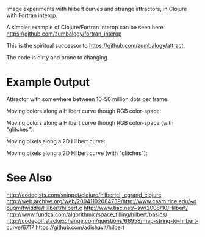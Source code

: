 # Hilbert

Image experiments with hilbert curves and strange attractors, in Clojure with Fortran interop.

A simpler example of Clojure/Fortran interop can be seen here: https://github.com/zumbalogy/fortran_interop

This is the spiritual successor to https://github.com/zumbalogy/attract.

The code is dirty and prone to changing.

* Example Output

  Attractor with somewhere between 10-50 million dots per frame:

  [[./examples/file2.gif]]

  Moving colors along a Hilbert curve though RGB color-space:

  [[./examples/moving_color.gif]]

  Moving colors along a Hilbert curve though RGB color-space (with "glitches"):

  [[./examples/rainbow.png]]

  Moving pixels along a 2D Hilbert curve:

  [[./examples/2d_fish.gif]]

  Moving pixels along a 2D Hilbert curve (with "glitches"):

  [[./examples/0.gif]]

  [[./examples/1.gif]]

  [[./examples/2.gif]]

  [[./examples/3.gif]]

* See Also

http://codegists.com/snippet/clojure/hilbertclj_cgrand_clojure
http://web.archive.org/web/20041102084739/http://www.caam.rice.edu/~dougm/twiddle/Hilbert/hilbert.c
http://www.tiac.net/~sw/2008/10/Hilbert/
http://www.fundza.com/algorithmic/space_filling/hilbert/basics/
http://codegolf.stackexchange.com/questions/66958/map-string-to-hilbert-curve/6717
https://github.com/adishavit/hilbert
